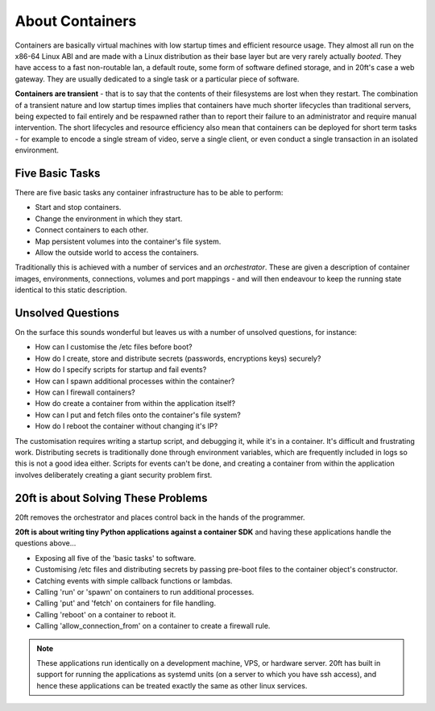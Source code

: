 ================
About Containers
================

Containers are basically virtual machines with low startup times and efficient resource usage. They almost all run on the x86-64 Linux ABI and are made with a Linux distribution as their base layer but are very rarely actually *booted*. They have access to a fast non-routable lan, a default route, some form of software defined storage, and in 20ft's case a web gateway. They are usually dedicated to a single task or a particular piece of software.

**Containers are transient** - that is to say that the contents of their filesystems are lost when they restart. The combination of a transient nature and low startup times implies that containers have much shorter lifecycles than traditional servers, being expected to fail entirely and be respawned rather than to report their failure to an administrator and require manual intervention. The short lifecycles and resource efficiency also mean that containers can be deployed for short term tasks - for example to encode a single stream of video, serve a single client, or even conduct a single transaction in an isolated environment.

Five Basic Tasks
================

There are five basic tasks any container infrastructure has to be able to perform:

* Start and stop containers.
* Change the environment in which they start.
* Connect containers to each other.
* Map persistent volumes into the container's file system.
* Allow the outside world to access the containers.

Traditionally this is achieved with a number of services and an *orchestrator*. These are given a description of container images, environments, connections, volumes and port mappings - and will then endeavour to keep the running state identical to this static description.

Unsolved Questions
==================

On the surface this sounds wonderful but leaves us with a number of unsolved questions, for instance:

* How can I customise the /etc files before boot?
* How do I create, store and distribute secrets (passwords, encryptions keys) securely?
* How do I specify scripts for startup and fail events?
* How can I spawn additional processes within the container?
* How can I firewall containers?
* How do create a container from within the application itself?
* How can I put and fetch files onto the container's file system?
* How do I reboot the container without changing it's IP?

The customisation requires writing a startup script, and debugging it, while it's in a container. It's difficult and frustrating work. Distributing secrets is traditionally done through environment variables, which are frequently included in logs so this is not a good idea either. Scripts for events can't be done, and creating a container from within the application involves deliberately creating a giant security problem first.

20ft is about Solving These Problems
====================================

20ft removes the orchestrator and places control back in the hands of the programmer.

**20ft is about writing tiny Python applications against a container SDK** and having these applications handle the questions above...

* Exposing all five of the 'basic tasks' to software.
* Customising /etc files and distributing secrets by passing pre-boot files to the container object's constructor.
* Catching events with simple callback functions or lambdas.
* Calling 'run' or 'spawn' on containers to run additional processes.
* Calling 'put' and 'fetch' on containers for file handling.
* Calling 'reboot' on a container to reboot it.
* Calling 'allow_connection_from' on a container to create a firewall rule.

..  note::
    These applications run identically on a development machine, VPS, or hardware server. 20ft has built in support for running the applications as systemd units (on a server to which you have ssh access), and hence these applications can be treated exactly the same as other linux services.
